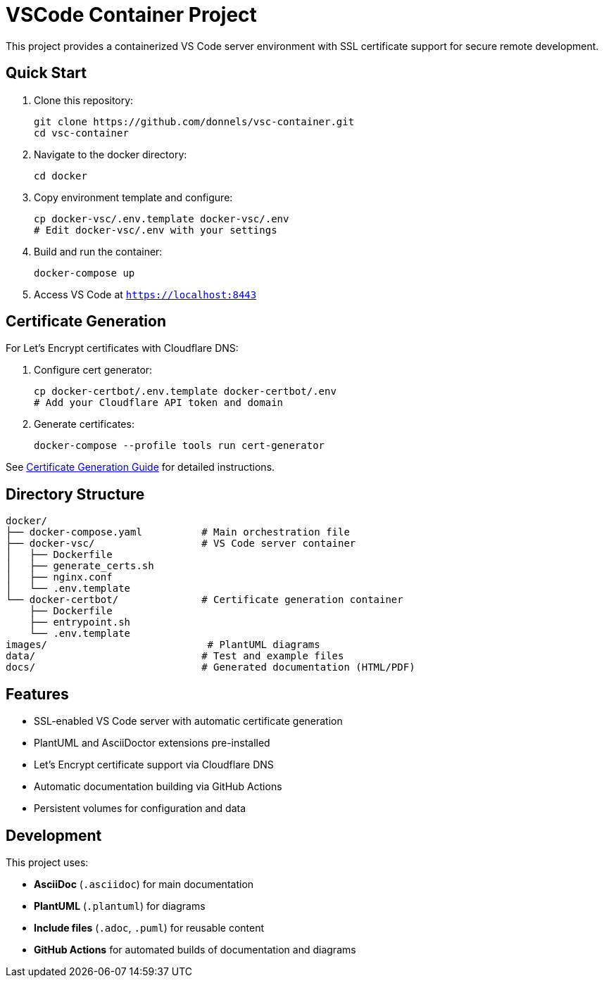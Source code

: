 = VSCode Container Project

This project provides a containerized VS Code server environment with SSL certificate support for secure remote development.

== Quick Start

. Clone this repository:
+
----
git clone https://github.com/donnels/vsc-container.git
cd vsc-container
----

. Navigate to the docker directory:
+
----
cd docker
----

. Copy environment template and configure:
+
----
cp docker-vsc/.env.template docker-vsc/.env
# Edit docker-vsc/.env with your settings
----

. Build and run the container:
+
----
docker-compose up
----

. Access VS Code at `https://localhost:8443`

== Certificate Generation

For Let's Encrypt certificates with Cloudflare DNS:

. Configure cert generator:
+
----
cp docker-certbot/.env.template docker-certbot/.env
# Add your Cloudflare API token and domain
----

. Generate certificates:
+
----
docker-compose --profile tools run cert-generator
----

See link:steps-to-create-certs.asciidoc[Certificate Generation Guide] for detailed instructions.

== Directory Structure

----
docker/
├── docker-compose.yaml          # Main orchestration file
├── docker-vsc/                  # VS Code server container
│   ├── Dockerfile
│   ├── generate_certs.sh
│   ├── nginx.conf
│   └── .env.template
└── docker-certbot/              # Certificate generation container
    ├── Dockerfile
    ├── entrypoint.sh
    └── .env.template
images/                           # PlantUML diagrams
data/                            # Test and example files
docs/                            # Generated documentation (HTML/PDF)
----

== Features

- SSL-enabled VS Code server with automatic certificate generation
- PlantUML and AsciiDoctor extensions pre-installed
- Let's Encrypt certificate support via Cloudflare DNS
- Automatic documentation building via GitHub Actions
- Persistent volumes for configuration and data

== Development

This project uses:

- **AsciiDoc** (`.asciidoc`) for main documentation
- **PlantUML** (`.plantuml`) for diagrams  
- **Include files** (`.adoc`, `.puml`) for reusable content
- **GitHub Actions** for automated builds of documentation and diagrams
